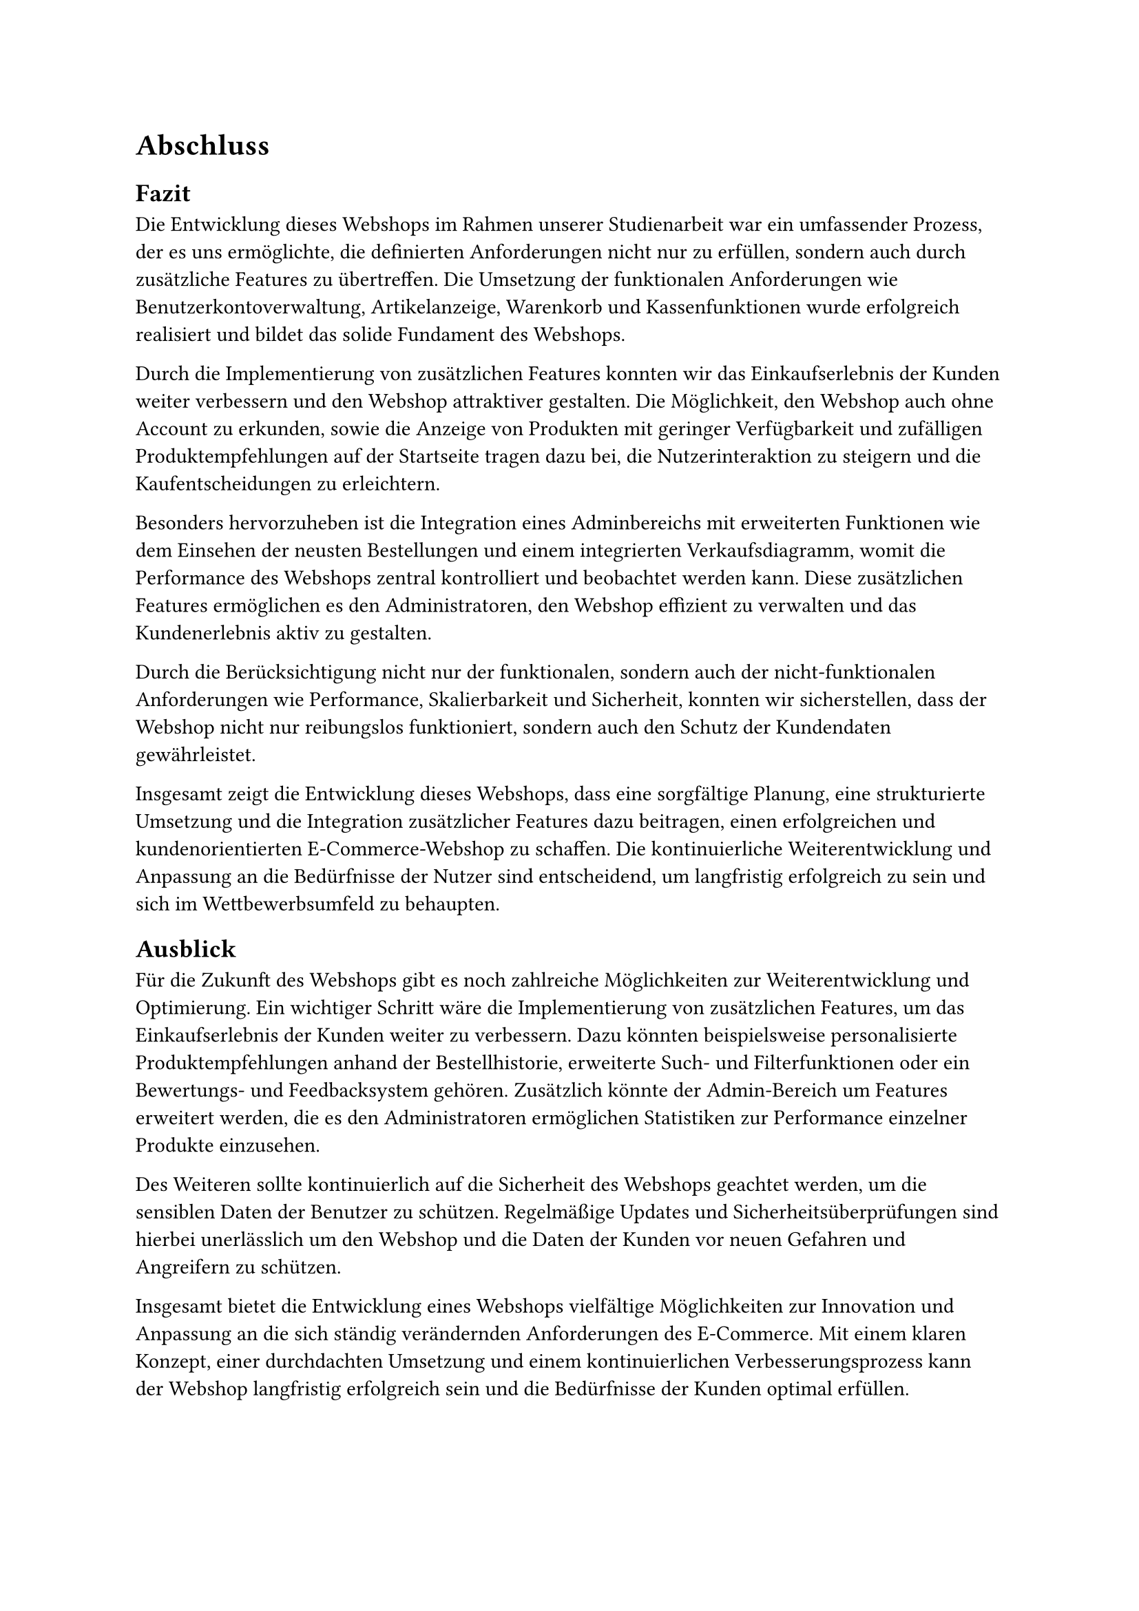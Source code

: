 = Abschluss
== Fazit
Die Entwicklung dieses Webshops im Rahmen unserer Studienarbeit war ein umfassender Prozess, der es uns ermöglichte, die definierten Anforderungen nicht nur zu erfüllen, sondern auch durch zusätzliche Features zu übertreffen. Die Umsetzung der funktionalen Anforderungen wie Benutzerkontoverwaltung, Artikelanzeige, Warenkorb und Kassenfunktionen wurde erfolgreich realisiert und bildet das solide Fundament des Webshops.

Durch die Implementierung von zusätzlichen Features konnten wir das Einkaufserlebnis der Kunden weiter verbessern und den Webshop attraktiver gestalten. Die Möglichkeit, den Webshop auch ohne Account zu erkunden, sowie die Anzeige von Produkten mit geringer Verfügbarkeit und zufälligen Produktempfehlungen auf der Startseite tragen dazu bei, die Nutzerinteraktion zu steigern und die Kaufentscheidungen zu erleichtern.

Besonders hervorzuheben ist die Integration eines Adminbereichs mit erweiterten Funktionen wie dem Einsehen der neusten Bestellungen und einem integrierten Verkaufsdiagramm, womit die Performance des Webshops zentral kontrolliert und beobachtet werden kann. Diese zusätzlichen Features ermöglichen es den Administratoren, den Webshop effizient zu verwalten und das Kundenerlebnis aktiv zu gestalten.

Durch die Berücksichtigung nicht nur der funktionalen, sondern auch der nicht-funktionalen Anforderungen wie Performance, Skalierbarkeit und Sicherheit, konnten wir sicherstellen, dass der Webshop nicht nur reibungslos funktioniert, sondern auch den Schutz der Kundendaten gewährleistet.

Insgesamt zeigt die Entwicklung dieses Webshops, dass eine sorgfältige Planung, eine strukturierte Umsetzung und die Integration zusätzlicher Features dazu beitragen, einen erfolgreichen und kundenorientierten E-Commerce-Webshop zu schaffen. Die kontinuierliche Weiterentwicklung und Anpassung an die Bedürfnisse der Nutzer sind entscheidend, um langfristig erfolgreich zu sein und sich im Wettbewerbsumfeld zu behaupten.

== Ausblick
 Für die Zukunft des Webshops gibt es noch zahlreiche Möglichkeiten zur Weiterentwicklung und Optimierung. Ein wichtiger Schritt wäre die Implementierung von zusätzlichen Features, um das Einkaufserlebnis der Kunden weiter zu verbessern. Dazu könnten beispielsweise personalisierte Produktempfehlungen anhand der Bestellhistorie, erweiterte Such- und Filterfunktionen oder ein Bewertungs- und Feedbacksystem gehören. Zusätzlich könnte der Admin-Bereich um Features erweitert werden, die es den Administratoren ermöglichen Statistiken zur Performance einzelner Produkte einzusehen. 

Des Weiteren sollte kontinuierlich auf die Sicherheit des Webshops geachtet werden, um die sensiblen Daten der Benutzer zu schützen. Regelmäßige Updates und Sicherheitsüberprüfungen sind hierbei unerlässlich um den Webshop und die Daten der Kunden vor neuen Gefahren und Angreifern zu schützen. 

Insgesamt bietet die Entwicklung eines Webshops vielfältige Möglichkeiten zur Innovation und Anpassung an die sich ständig verändernden Anforderungen des E-Commerce. Mit einem klaren Konzept, einer durchdachten Umsetzung und einem kontinuierlichen Verbesserungsprozess kann der Webshop langfristig erfolgreich sein und die Bedürfnisse der Kunden optimal erfüllen.